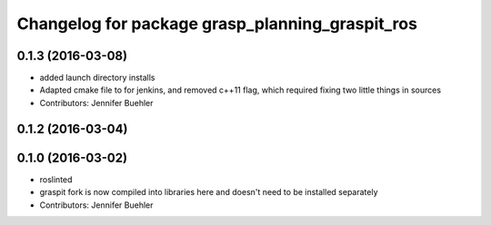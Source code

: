 ^^^^^^^^^^^^^^^^^^^^^^^^^^^^^^^^^^^^^^^^^^^^^^^^
Changelog for package grasp_planning_graspit_ros
^^^^^^^^^^^^^^^^^^^^^^^^^^^^^^^^^^^^^^^^^^^^^^^^

0.1.3 (2016-03-08)
------------------
* added launch directory installs
* Adapted cmake file to for jenkins, and removed c++11 flag, which required fixing two little things in sources
* Contributors: Jennifer Buehler

0.1.2 (2016-03-04)
------------------

0.1.0 (2016-03-02)
------------------
* roslinted
* graspit fork is now compiled into libraries here and doesn't need to be installed separately
* Contributors: Jennifer Buehler
